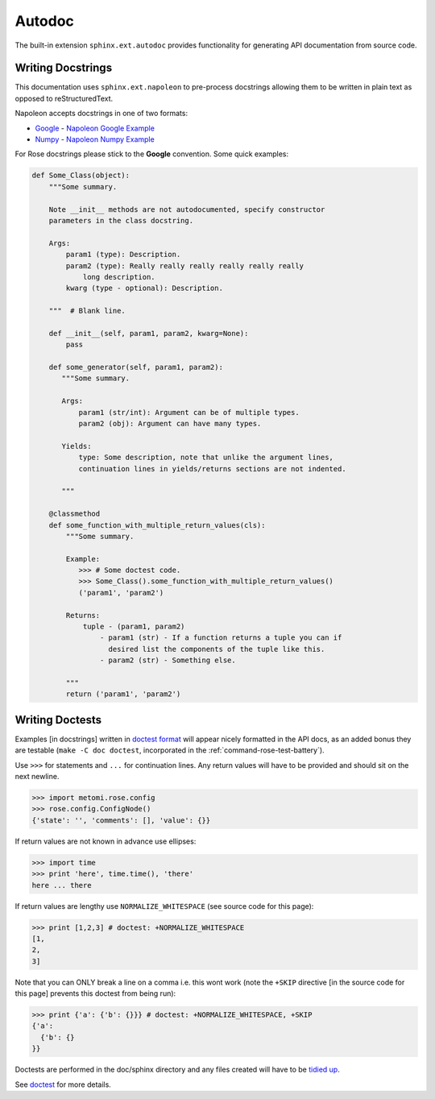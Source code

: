 Autodoc
=======

The built-in extension ``sphinx.ext.autodoc`` provides functionality for
generating API documentation from source code.

Writing Docstrings
------------------

.. _Google Docstrings: https://google.github.io/styleguide/pyguide.html?showone=Comments#Comments
.. _Numpy Docstrings: https://github.com/numpy/numpy/blob/master/doc/HOWTO_DOCUMENT.rst.txt
.. _Napoleon Google Example: https://sphinxcontrib-napoleon.readthedocs.io/en/latest/example_google.html
.. _Napoleon Numpy Example: https://sphinxcontrib-napoleon.readthedocs.io/en/latest/example_numpy.html

This documentation uses ``sphinx.ext.napoleon`` to pre-process docstrings
allowing them to be written in plain text as opposed to reStructuredText.

Napoleon accepts docstrings in one of two formats:

* `Google <Google Docstrings>`_  - `Napoleon Google Example`_
* `Numpy <Numpy Docstrings>`_  - `Napoleon Numpy Example`_

For Rose docstrings please stick to the **Google** convention.
Some quick examples:

.. code-block:: python

    def Some_Class(object):
        """Some summary.

        Note __init__ methods are not autodocumented, specify constructor
        parameters in the class docstring.

        Args:
            param1 (type): Description.
            param2 (type): Really really really really really really
                long description.
            kwarg (type - optional): Description.

        """  # Blank line.

        def __init__(self, param1, param2, kwarg=None):
            pass

        def some_generator(self, param1, param2):
           """Some summary.

           Args:
               param1 (str/int): Argument can be of multiple types.
               param2 (obj): Argument can have many types.

           Yields:
               type: Some description, note that unlike the argument lines,
               continuation lines in yields/returns sections are not indented.
    
           """

        @classmethod
        def some_function_with_multiple_return_values(cls):
            """Some summary.

            Example:
               >>> # Some doctest code.
               >>> Some_Class().some_function_with_multiple_return_values()
               ('param1', 'param2')

            Returns:
                tuple - (param1, param2)
                    - param1 (str) - If a function returns a tuple you can if
                      desired list the components of the tuple like this.
                    - param2 (str) - Something else.

            """
            return ('param1', 'param2')


Writing Doctests
----------------

Examples [in docstrings] written in  `doctest format
<https://docs.python.org/3/library/doctest.html>`_ will appear nicely
formatted in the API docs, as an added bonus they are testable (``make -C doc
doctest``, incorporated in the :ref:`command-rose-test-battery`).

Use ``>>>`` for statements and ``...`` for continuation lines. Any return
values will have to be provided and should sit on the next newline.

.. code-block:: python

   >>> import metomi.rose.config
   >>> rose.config.ConfigNode()
   {'state': '', 'comments': [], 'value': {}}

If return values are not known in advance use ellipses:

.. code-block:: python

   >>> import time
   >>> print 'here', time.time(), 'there'
   here ... there

If return values are lengthy use ``NORMALIZE_WHITESPACE`` (see source code for
this page):

.. code-block:: python

   >>> print [1,2,3] # doctest: +NORMALIZE_WHITESPACE
   [1,
   2,
   3]

Note that you can ONLY break a line on a comma i.e. this wont work (note the
``+SKIP`` directive [in the source code for this page] prevents this doctest
from being run):

.. code-block:: python

   >>> print {'a': {'b': {}}} # doctest: +NORMALIZE_WHITESPACE, +SKIP
   {'a':
     {'b': {}
   }}

Doctests are performed in the doc/sphinx directory and any files created will
have to be `tidied up
<https://www.sphinx-doc.org/en/master/usage/extensions/doctest.html#directive-testcleanup>`_.

See `doctest <https://docs.python.org/3/library/doctest.html>`_ for more
details.
